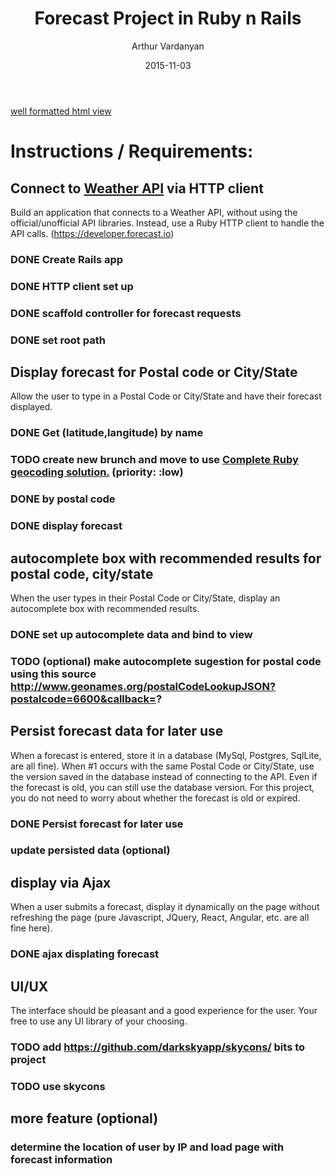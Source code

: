 #+TITLE: Forecast Project in Ruby n Rails
#+AUTHOR: Arthur Vardanyan
#+EMAIL: artie.vard@gmail.com
#+DATE: 2015-11-03
#+UPDATE: 08:35:49
#+STARTUP: content

[[https://arthurvard.github.io/weather/][well formatted html view]]

* Instructions / Requirements:
** Connect to [[https://developer.forecast.io][Weather API]] via HTTP client  
   Build an application that connects to a Weather API, without using the
   official/unofficial API libraries. Instead, use a Ruby HTTP client to handle 
   the API calls. (https://developer.forecast.io)
*** DONE Create Rails app
   CLOSED: [2015-11-03 Tue 06:07]
*** DONE HTTP client set up 
   CLOSED: [2015-11-03 Tue 07:55]
*** DONE scaffold controller for forecast requests
    CLOSED: [2015-11-03 Tue 21:45]
*** DONE set root path
    CLOSED: [2015-11-03 Tue 21:45]
** Display forecast for Postal code or City/State
   Allow the user to type in a Postal Code or City/State and have their 
   forecast displayed.
*** DONE Get (latitude,langitude) by name
    CLOSED: [2015-11-03 Tue 21:46]
*** TODO create new brunch and move to use [[http://www.rubygeocoder.com/][Complete Ruby geocoding solution.]] (priority: :low)
*** DONE by postal code 
    CLOSED: [2015-11-04 Wed 21:46]
*** DONE display forecast
** autocomplete box with recommended results for postal code, city/state
   When the user types in their Postal Code or City/State, display 
   an autocomplete box with recommended results.
*** DONE set up autocomplete data and bind to view
    CLOSED: [2015-11-04 Wed 10:14]

*** TODO (optional) make autocomplete sugestion for postal code using this source http://www.geonames.org/postalCodeLookupJSON?postalcode=6600&callback=?
** Persist forecast data for later use 
   When a forecast is entered, store it in a database (MySql, Postgres, SqlLite,
   are all fine). When #1 occurs with the same Postal Code or City/State, use the 
   version saved in the database instead of connecting to the API. 
   Even if the forecast is old, you can still use the database version. For 
   this project, you do not need to worry about whether the forecast is old or expired.
*** DONE Persist forecast for later use
*** update persisted data (optional)

** display via Ajax 
   When a user submits a forecast, display it dynamically on the page without
   refreshing the page (pure Javascript, JQuery, React, Angular, etc. are all 
   fine here).
*** DONE ajax displating forecast
    CLOSED: [2015-11-04 Wed 21:46]
** UI/UX
   The interface should be pleasant and a good experience for the user. 
   Your free to use any UI library of your choosing.
*** TODO add https://github.com/darkskyapp/skycons/ bits to project
*** TODO use skycons
** more feature (optional)
*** determine the location of user by IP and load page with forecast information
